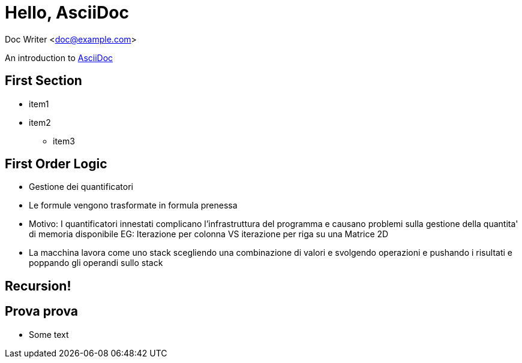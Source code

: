 :source-highlighter: highlightjs

= Hello, AsciiDoc

Doc Writer <doc@example.com>

An introduction to
http://asciidoc.org[AsciiDoc]








== First Section
* item1
* item2
** item3



== First Order Logic
- Gestione dei quantificatori
- Le formule vengono trasformate in formula prenessa
  - Motivo: I quantificatori innestati complicano l'infrastruttura del programma
    e causano problemi sulla gestione della quantita' di memoria disponibile
    EG: Iterazione per colonna VS iterazione per riga su una Matrice 2D
  - La macchina lavora come uno stack scegliendo una combinazione di valori
    e svolgendo operazioni e pushando i risultati e poppando gli operandi sullo
    stack




[background-video="./videos/fractal.webm", options="loop,muted"]
== Recursion!

== Prova prova
- Some text

